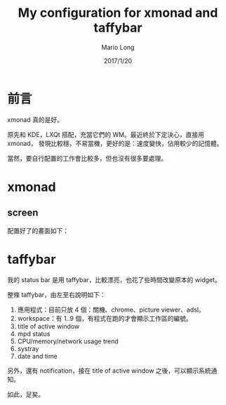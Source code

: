 #+TITLE: My configuration for xmonad and taffybar
#+AUTHOR: Mario Long
#+DATE: 2017/1/20

* 前言
xmonad 真的是好。

原先和 KDE，LXQt 搭配，充當它們的 WM。最近終於下定決心，直接用 xmonad，
發現比較穩，不易當機，更好的是：速度變快，佔用較少的記憶體。

當然，要自行配置的工作會比較多，但也沒有很多要處理。

* xmonad
** screen

配置好了的畫面如下：

#+HTML: <img src="https://drive.google.com/uc?export=view&id=10KSAp77FCaH2ewXwM8ATCrrbDN7gsGHD4w"/>

* taffybar

我的 status bar 是用 taffybar，比較漂亮，也花了些時間改變原本的 widget。

#+HTML: <img src="https://drive.google.com/uc?export=view&id=1HygJOHntcOxSce3RYXO4cq9yu6PYp7ncfQ"/>

整條 taffybar，由左至右說明如下：

1. 應用程式：目前只放 4 個：關機、chrome、picture viewer、adsl。
2. workspace：有 1..9 個，有程式在跑的才會顯示工作區的編號。
3. title of active window
4. mpd status
5. CPU/memory/network usage trend
6. systray
7. date and time

另外，還有 notification，接在 title of active window 之後，可以顯示系統通知。

如此，足矣。